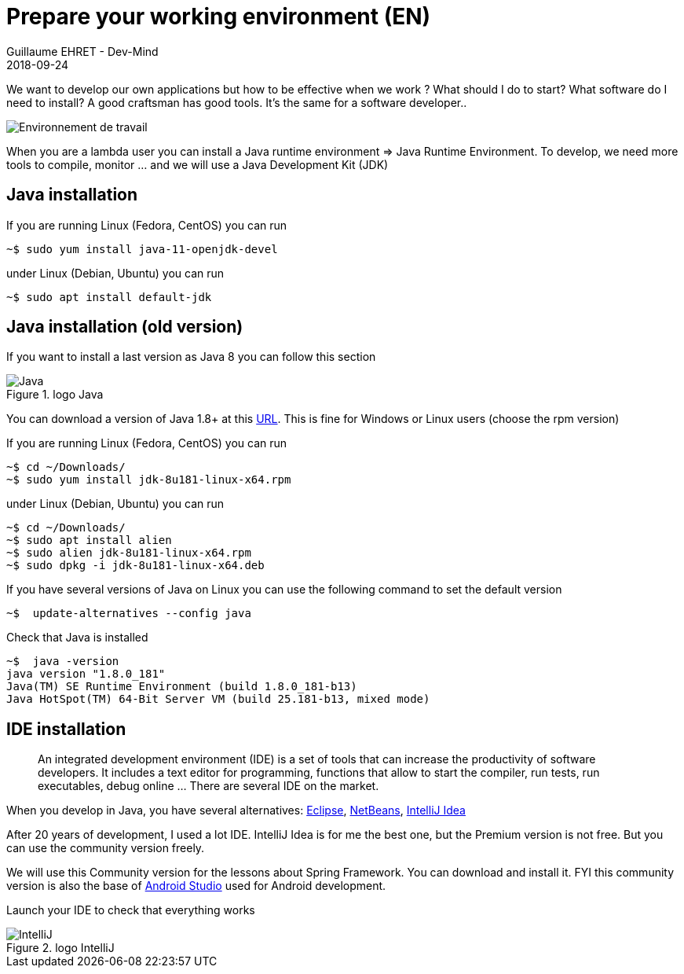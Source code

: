 :doctitle: Prepare your working environment (EN)
:description: Quels sont les outils à installer pour être un développeur full stack, Java Android et Web
:keywords: Développement, Installation
:author: Guillaume EHRET - Dev-Mind
:revdate: 2018-09-24
:category: Java, IntelliJ
:teaser:  The aim of this part is to introduce you to the links and procedure to prepare your Java Web Developer workstation
:imgteaser: ../../img/training/environnement.png

We want to develop our own applications but how to be effective when we work ? What should I do to start? What software do I need to install? A good craftsman has good tools. It's the same for a software developer..

image::../../img/training/environnement.png[Environnement de travail]

When you are a lambda user you can install a Java runtime environment => Java Runtime Environment. To develop, we need more tools to compile, monitor ... and we will use a Java Development Kit (JDK)

== Java installation

If you are running Linux (Fedora, CentOS) you can run

[source,shell]
----
~$ sudo yum install java-11-openjdk-devel
----

under Linux (Debian, Ubuntu) you can run

[source,shell]
----
~$ sudo apt install default-jdk
----


== Java installation (old version)

If you want to install a last version as Java 8 you can follow this section

.logo Java
image::../../img/training/outil/java.svg[Java]

You can download a version of Java 1.8+ at this http://www.oracle.com/technetwork/java/javase/downloads/jdk8-downloads-2133151.html[URL]. This is fine for Windows or Linux users (choose the rpm version)

If you are running Linux (Fedora, CentOS) you can run

[source,shell]
----
~$ cd ~/Downloads/
~$ sudo yum install jdk-8u181-linux-x64.rpm
----

under Linux (Debian, Ubuntu) you can run

[source,shell]
----
~$ cd ~/Downloads/
~$ sudo apt install alien
~$ sudo alien jdk-8u181-linux-x64.rpm
~$ sudo dpkg -i jdk-8u181-linux-x64.deb
----

If you have several versions of Java on Linux you can use the following command to set the default version

[source,shell]
----
~$  update-alternatives --config java
----

Check that Java is installed

[source,shell]
----
~$  java -version
java version "1.8.0_181"
Java(TM) SE Runtime Environment (build 1.8.0_181-b13)
Java HotSpot(TM) 64-Bit Server VM (build 25.181-b13, mixed mode)
----

== IDE installation

> An integrated development environment (IDE) is a set of tools that can increase the productivity of software developers. It includes a text editor for programming, functions that allow to start the compiler, run tests, run executables, debug online ... There are several IDE on the market.

When you develop in Java, you have several alternatives: http://www.eclipse.org/downloads/[Eclipse], https://netbeans.org/[NetBeans], https://www.jetbrains.com/idea[IntelliJ Idea]

After 20 years of development, I used a lot IDE. IntelliJ Idea is for me the best one, but the Premium version is not free. But you can use the community version freely.

We will use this Community version for the lessons about Spring Framework. You can download and install it. FYI this community version is also the base of https://developer.android.com/studio/[Android Studio] used for Android development.

Launch your IDE to check that everything works

.logo IntelliJ
image::../../img/training/outil/idea.svg[IntelliJ]
